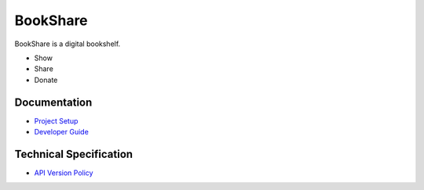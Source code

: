 BookShare
=========

BookShare is a digital bookshelf.

- Show
- Share
- Donate

Documentation
-------------

* `Project Setup </SETUP.rst>`_
* `Developer Guide </GUIDE.rst>`_

Technical Specification
-----------------------
* `API Version Policy </VERSION.rst>`_
